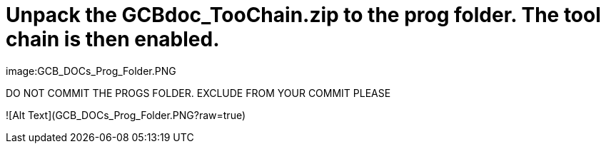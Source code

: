 # Unpack the GCBdoc_TooChain.zip to the prog folder.  The tool chain is then enabled.  


image:GCB_DOCs_Prog_Folder.PNG

DO NOT COMMIT THE PROGS FOLDER. EXCLUDE FROM YOUR COMMIT PLEASE

![Alt Text](GCB_DOCs_Prog_Folder.PNG?raw=true)
